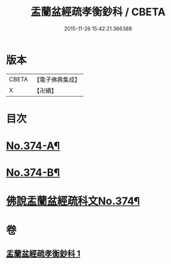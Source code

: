 #+TITLE: 盂蘭盆經疏孝衡鈔科 / CBETA
#+DATE: 2015-11-26 15:42:21.366388
* 版本
 |     CBETA|【電子佛典集成】|
 |         X|【卍續】    |

* 目次
* [[file:KR6i0369_001.txt::001-0508a1][No.374-A¶]]
* [[file:KR6i0369_001.txt::0508b1][No.374-B¶]]
* [[file:KR6i0369_001.txt::0509a1][佛說盂蘭盆經疏科文No.374¶]]
* 卷
** [[file:KR6i0369_001.txt][盂蘭盆經疏孝衡鈔科 1]]
